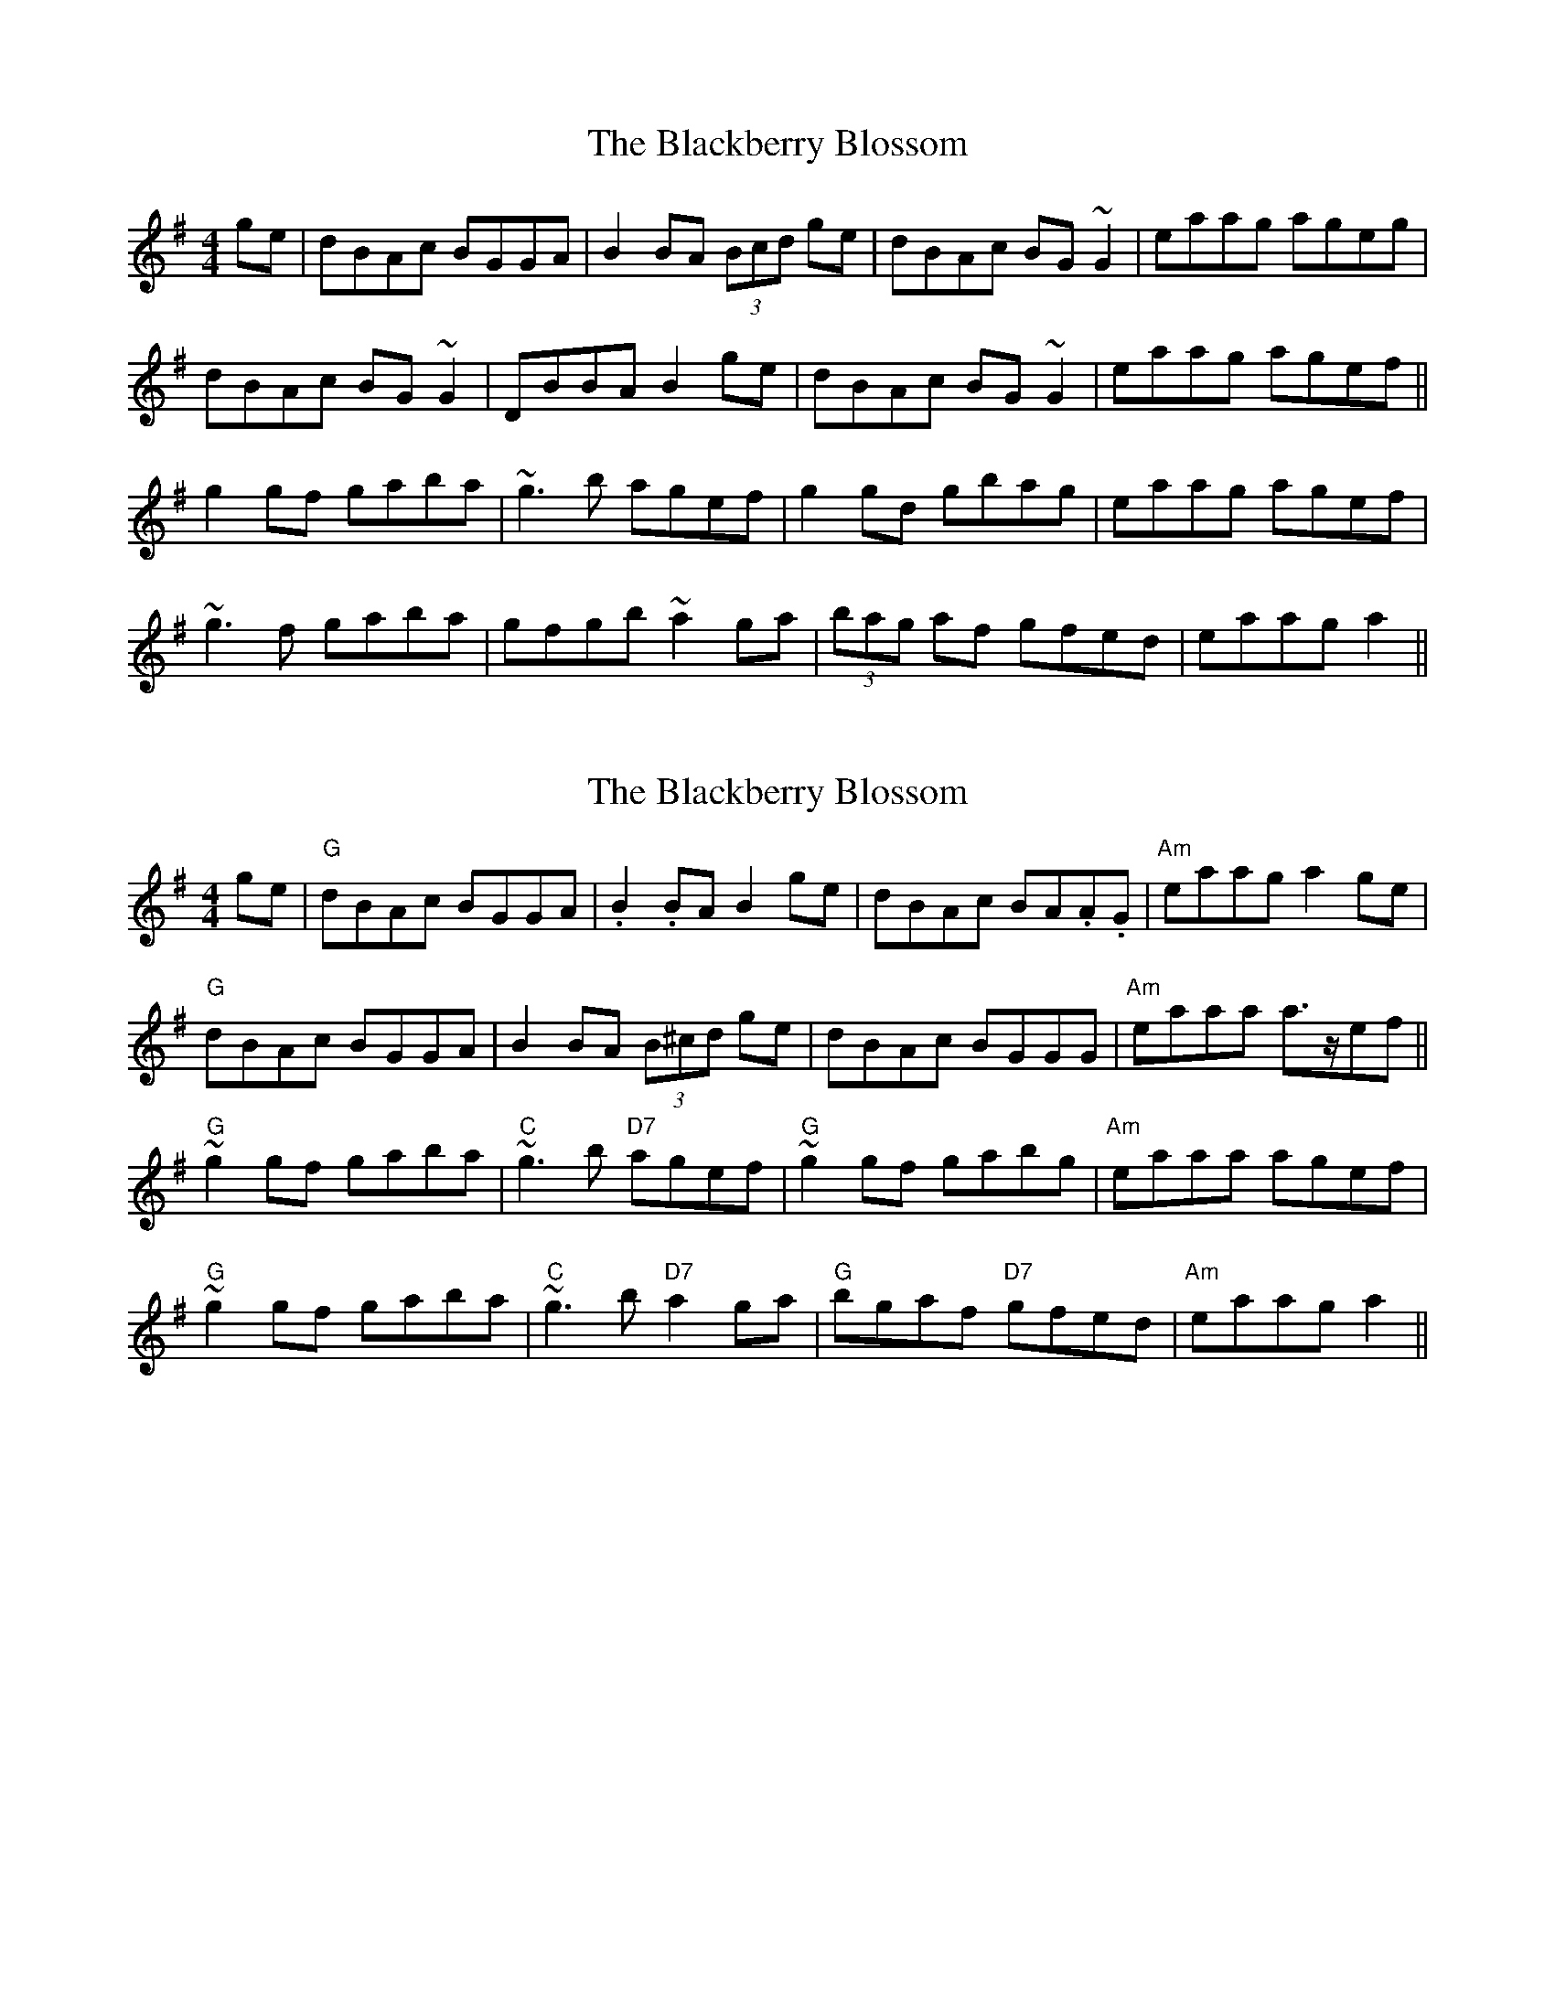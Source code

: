 X: 1
T: Blackberry Blossom, The
Z: Dr. Dow
S: https://thesession.org/tunes/1365#setting1365
R: reel
M: 4/4
L: 1/8
K: Gmaj
ge|dBAc BGGA|B2BA (3Bcd ge|dBAc BG~G2|eaag ageg|
dBAc BG~G2|DBBA B2ge|dBAc BG~G2|eaag agef||
g2gf gaba|~g3b agef|g2gd gbag|eaag agef|
~g3f gaba|gfgb ~a2ga|(3bag af gfed|eaag a2||
X: 2
T: Blackberry Blossom, The
Z: swisspiper
S: https://thesession.org/tunes/1365#setting14716
R: reel
M: 4/4
L: 1/8
K: Gmaj
ge|"G"dBAc BGGA|.B2 .BA B2 ge|dBAc BA.A.G|"Am"eaag a2 ge|"G"dBAc BGGA|B2 BA (3B^cd ge|dBAc BGGG|"Am"eaaa a>zef||"G"~g2 gf gaba|"C"~g3 b "D7"agef|"G"~g2 gf gabg|"Am"eaaa agef|"G"~g2 gf gaba|"C"~g3 b "D7"a2 ga|"G"bgaf "D7"gfed|"Am"eaag a2 ||
